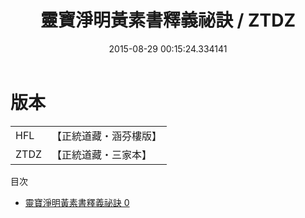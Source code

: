 #+TITLE: 靈寶淨明黃素書釋義祕訣 / ZTDZ

#+DATE: 2015-08-29 00:15:24.334141
* 版本
 |       HFL|【正統道藏・涵芬樓版】|
 |      ZTDZ|【正統道藏・三家本】|
目次
 - [[file:KR5b0260_000.txt][靈寶淨明黃素書釋義祕訣 0]]
